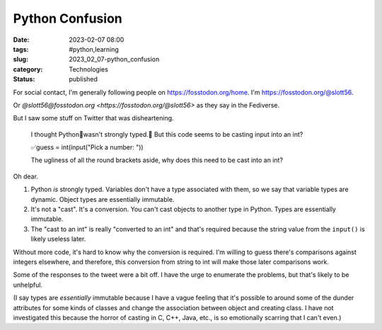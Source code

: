Python Confusion
######################

:date: 2023-02-07 08:00
:tags: #python,learning
:slug: 2023_02_07-python_confusion
:category: Technologies
:status: published

For social contact, I'm generally following people on https://fosstodon.org/home.
I'm https://fosstodon.org/@slott56.

Or `@slott56@fosstodon.org <https://fosstodon.org/@slott56>` as they say in the Fediverse.

But I saw some stuff on Twitter that was disheartening.

    I thought Python🐍wasn't strongly typed.🤔
    But this code seems to be casting input into an int?

    ✅guess = int(input("Pick a number: "))

    The ugliness of all the round brackets aside, why
    does this need to be cast into an int?

Oh dear.

1. Python *is* strongly typed.  Variables don't have a type associated with them, so we say that variable types are dynamic. Object types are essentially immutable.

2. It's not a "cast". It's a conversion. You can't cast objects to another type in Python. Types are essentially immutable.

3. The "cast to an int" is really "converted to an int" and that's required because the string value from the ``input()`` is likely useless later.

Without more code, it's hard to know why the conversion is required.
I'm willing to guess there's comparisons against integers elsewhere,
and therefore, this conversion from string to int will make those
later comparisons work.

Some of the responses to the tweet were a bit off. I have
the urge to enumerate the problems, but that's likely to be unhelpful.

(I say types are *essentially* immutable because I have a vague
feeling that it's possible to around some of the dunder attributes
for some kinds of classes and change the association between
object and creating class. I have not investigated this
because the horror of casting in C, C++, Java, etc., is so emotionally
scarring that I can't even.)
